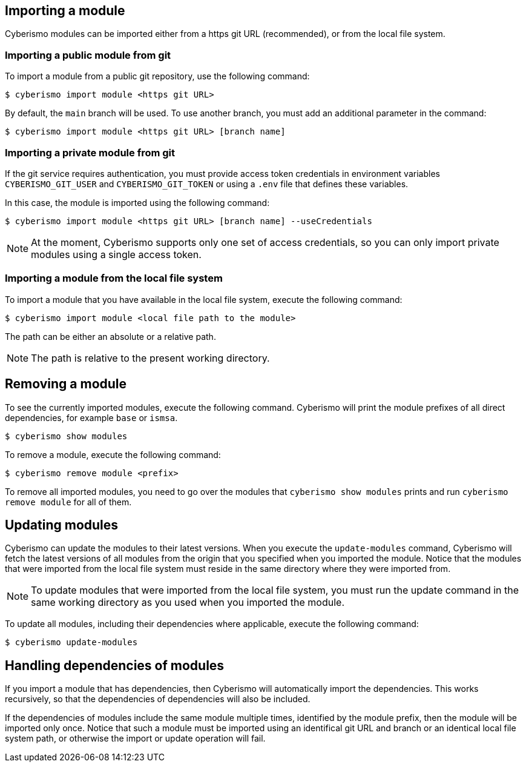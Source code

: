 == Importing a module

Cyberismo modules can be imported either from a https git URL (recommended), or from the local file system. 

=== Importing a public module from git

To import a module from a public git repository, use the following command:

[source,console]
----
$ cyberismo import module <https git URL>
----

By default, the `main` branch will be used. To use another branch, you must add an additional parameter in the command:

[source,console]
----
$ cyberismo import module <https git URL> [branch name]
----

=== Importing a private module from git

If the git service requires authentication, you must provide access token credentials in environment variables `CYBERISMO_GIT_USER` and `CYBERISMO_GIT_TOKEN` or using a `.env` file that defines these variables.

In this case, the module is imported using the following command:

[source,console]
----
$ cyberismo import module <https git URL> [branch name] --useCredentials
----

NOTE: At the moment, Cyberismo supports only one set of access credentials, so you can only import private modules using a single access token.

=== Importing a module from the local file system

To import a module that you have available in the local file system, execute the following command:

[source,console]
----
$ cyberismo import module <local file path to the module>
----

The path can be either an absolute or a relative path.

NOTE: The path is relative to the present working directory. 

== Removing a module

To see the currently imported modules, execute the following command. Cyberismo will print the module prefixes of all direct dependencies, for example `base` or `ismsa`.

[source,console]
----
$ cyberismo show modules
----

To remove a module, execute the following command:

[source,console]
----
$ cyberismo remove module <prefix>
----

To remove all imported modules, you need to go over the modules that `cyberismo show modules` prints and run `cyberismo remove module` for all of them.

== Updating modules

Cyberismo can update the modules to their latest versions. When you execute the `update-modules` command, Cyberismo will fetch the latest versions of all modules from the origin that you specified when you imported the module. Notice that the modules that were imported from the local file system must reside in the same directory where they were imported from.

NOTE: To update modules that were imported from the local file system, you must run the update command in the same working directory as you used when you imported the module.

To update all modules, including their dependencies where applicable, execute the following command:

[source,console]
----
$ cyberismo update-modules
----

== Handling dependencies of modules

If you import a module that has dependencies, then Cyberismo will automatically import the dependencies. This works recursively, so that the dependencies of dependencies will also be included.

If the dependencies of modules include the same module multiple times, identified by the module prefix, then the module will be imported only once. Notice that such a module must be imported using an identifical git URL and branch or an identical local file system path, or otherwise the import or update operation will fail.